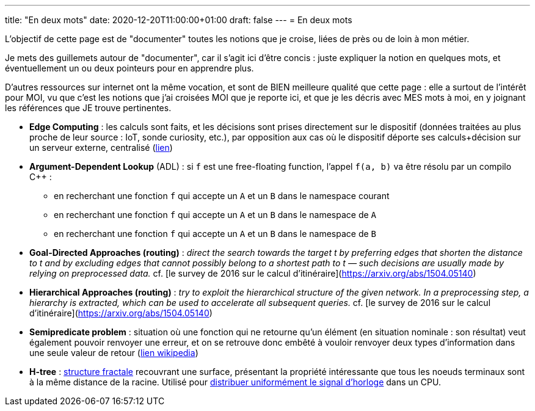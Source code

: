 ---
title: "En deux mots"
date: 2020-12-20T11:00:00+01:00
draft: false
---
= En deux mots

L'objectif de cette page est de "documenter" toutes les notions que je croise, liées de près ou de loin à mon métier.

Je mets des guillemets autour de "documenter", car il s'agit ici d'être concis : juste expliquer la notion en quelques mots, et éventuellement un ou deux pointeurs pour en apprendre plus.

D'autres ressources sur internet ont la même vocation, et sont de BIEN meilleure qualité que cette page : elle a surtout de l'intérêt pour MOI, vu que c'est les notions que j'ai croisées MOI que je reporte ici, et que je les décris avec MES mots à moi, en y joignant les références que JE trouve pertinentes.

* *Edge Computing* : les calculs sont faits, et les décisions sont prises directement sur le dispositif (données traitées au plus proche de leur source : IoT, sonde curiosity, etc.), par opposition aux cas où le dispositif déporte ses calculs+décision sur un serveur externe, centralisé (https://blog.octo.com/quest-ce-que-ledge-computing/[lien])
* *Argument-Dependent Lookup* (ADL) : si `f` est une free-floating function, l'appel `f(a, b)` va être résolu par un compilo C++ :
** en recherchant une fonction `f` qui accepte un `A` et un `B` dans le namespace courant
** en recherchant une fonction `f` qui accepte un `A` et un `B` dans le namespace de `A`
** en recherchant une fonction `f` qui accepte un `A` et un `B` dans le namespace de `B`
* *Goal-Directed Approaches (routing)* : _direct the search towards the target t by preferring edges that shorten the distance to t and by excluding edges that cannot possibly belong to a shortest path to t — such decisions are usually made by relying on preprocessed data._ cf. [le survey de 2016 sur le calcul d'itinéraire](https://arxiv.org/abs/1504.05140)
* *Hierarchical Approaches (routing)* : _try to exploit the hierarchical structure of the given network. In a preprocessing step, a hierarchy is extracted, which can be used to accelerate all subsequent queries._ cf. [le survey de 2016 sur le calcul d'itinéraire](https://arxiv.org/abs/1504.05140)
* *Semipredicate problem* : situation où une fonction qui ne retourne qu'un élément (en situation nominale : son résultat) veut également pouvoir renvoyer une erreur, et on se retrouve donc embêté à vouloir renvoyer deux types d'information dans une seule valeur de retour (https://en.wikipedia.org/wiki/Semipredicate_problem[lien wikipedia])
* *H-tree* : https://en.wikipedia.org/wiki/H_tree[structure fractale] recouvrant une surface, présentant la propriété intéressante que tous les noeuds terminaux sont à la même distance de la racine. Utilisé pour https://www.techspot.com/article/1830-how-cpus-are-designed-and-built-part-2/[distribuer uniformément le signal d'horloge] dans un CPU.
